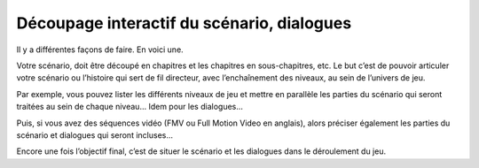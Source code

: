 Découpage interactif du scénario, dialogues
-------------------------------------------

Il y a différentes façons de faire. En voici une.

Votre scénario, doit être découpé en chapitres et les chapitres en sous-chapitres, etc.
Le but c’est de pouvoir articuler votre scénario ou l’histoire qui sert de fil directeur, avec l’enchaînement des niveaux, au sein de l’univers de jeu.

Par exemple, vous pouvez lister les différents niveaux de jeu et mettre en parallèle les parties du scénario qui seront traitées au sein de chaque niveau…
Idem pour les dialogues…

Puis, si vous avez des séquences vidéo (FMV ou Full Motion Video en anglais), alors préciser également les parties du scénario et dialogues qui seront incluses…

Encore une fois l’objectif final, c’est de situer le scénario et les dialogues dans le déroulement du jeu.
